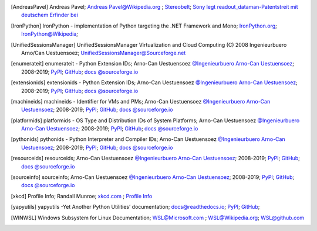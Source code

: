 .. _EXTERNALREFERENCES:

.. only:: not builder_latex

   External References
   ===================

.. [AndreasPavel] Andreas Pavel; `Andreas Pavel@Wikipedia.org <https://en.wikipedia.org/wiki/Andreas_Pavel>`_ ; `Stereobelt <https://en.wikipedia.org/wiki/Stereobelt>`_; `Sony legt readout_dataman-Patentstreit mit deutschem Erfinder bei <https://www.heise.de/newsticker/meldung/Sony-legt-readout_dataman-Patentstreit-mit-deutschem-Erfinder-bei-100097.html>`_
.. [IronPython] IronPython -  implementation of Python targeting the .NET Framework and Mono; `IronPython.org <https://www.ironpython.net/>`_; `IronPython@Wikipedia <https://en.wikipedia.org/wiki/IronPython>`_; 
.. [UnifiedSessionsManager] UnifiedSessionsManager Virtualization and Cloud Computing (C) 2008 Ingenieurbuero Arno/Can Uestuensoez; `UnifiedSessionsManager@Sourceforge.net <http://ctys.sourceforge.net/OpenSource/ctys-01.11.023/en/html/man1/ctys-utilities.html>`_
.. [enumerateit] enumerateit - Python Extension IDs; Arno-Can Uestuensoez `@Ingenieurbuero Arno-Can Uestuensoez <https://arnocan.wordpress.com>`_; 2008-2019; `PyPI <https://pypi.python.org/pypi/enumerateit/>`_; `GitHub <https://github.com/ArnoCan/enumerateit/>`_; `docs @sourceforge.io <https://enumerateit.sourceforge.io/>`_
.. [extensionids] extensionids - Python Extension IDs; Arno-Can Uestuensoez `@Ingenieurbuero Arno-Can Uestuensoez <https://arnocan.wordpress.com>`_; 2008-2019; `PyPI <https://pypi.python.org/pypi/extensionids/>`_; `GitHub <https://github.com/ArnoCan/extensionids/>`_; `docs @sourceforge.io <https://pyextensionids.sourceforge.io/>`_
.. [machineids] machineids - Identifier for VMs and PMs; Arno-Can Uestuensoez `@Ingenieurbuero Arno-Can Uestuensoez <https://arnocan.wordpress.com>`_; 2008-2019; `PyPI <https://pypi.python.org/pypi/machineids/>`_; `GitHub <https://github.com/ArnoCan/machineids/>`_; `docs @sourceforge.io <https://pymachineids.sourceforge.io/>`_
.. [platformids] platformids - OS Type and Distribution IDs of System Platforms; Arno-Can Uestuensoez `@Ingenieurbuero Arno-Can Uestuensoez <https://arnocan.wordpress.com>`_; 2008-2019; `PyPI <https://pypi.python.org/pypi/platformids/>`_; `GitHub <https://github.com/ArnoCan/platformids/>`_; `docs @sourceforge.io <https://pyplatformids.sourceforge.io/>`_
.. [pythonids] pythonids - Python Interpreter and Compiler IDs; Arno-Can Uestuensoez `@Ingenieurbuero Arno-Can Uestuensoez <https://arnocan.wordpress.com>`_; 2008-2019; `PyPI <https://pypi.python.org/pypi/pythonids/>`_; `GitHub <https://github.com/ArnoCan/pythonids/>`_; `docs @sourceforge.io <https://pythonids.sourceforge.io/>`_
.. [resourceids] resourceids; Arno-Can Uestuensoez `@Ingenieurbuero Arno-Can Uestuensoez <https://arnocan.wordpress.com>`_; 2008-2019; `PyPI <https://pypi.python.org/pypi/resourceids/>`_; `GitHub <https://github.com/ArnoCan/resourceids/>`_; `docs @sourceforge.io <https://pyresourceids.sourceforge.io/>`_
.. [sourceinfo] sourceinfo; Arno-Can Uestuensoez `@Ingenieurbuero Arno-Can Uestuensoez <https://arnocan.wordpress.com>`_; 2008-2019; `PyPI <https://pypi.python.org/pypi/sourceinfo/>`_; `GitHub <https://github.com/ArnoCan/sourceinfo/>`_; `docs @sourceforge.io <https://sourceinfo.sourceforge.io/>`_
.. [xkcd] Profile Info; Randall Munroe; `xkcd.com <http://xkcd.com>`_ ; `Profile Info <http://xkcd.com/1303/>`_
.. [yapyutils] yapyutils -Yet Another Python Utilities’ documentation; `docs@readthedocs.io <https://yapyutils.readthedocs.io/en/latest/>`_; `PyPI <https://pypi.org/project/yapyutils/>`_; `GitHub <https://github.com/pypa/yapyutils>`_;
.. [WINWSL] Windows Subsystem for Linux Documentation; `WSL@Microsoft.com <https://docs.microsoft.com/en-us/windows/wsl/about>`_ ; `WSL@Wikipedia.org <https://en.wikipedia.org/wiki/Windows_Subsystem_for_Linux>`_; `WSL@github.com <https://github.com/microsoft/WSL>`_
